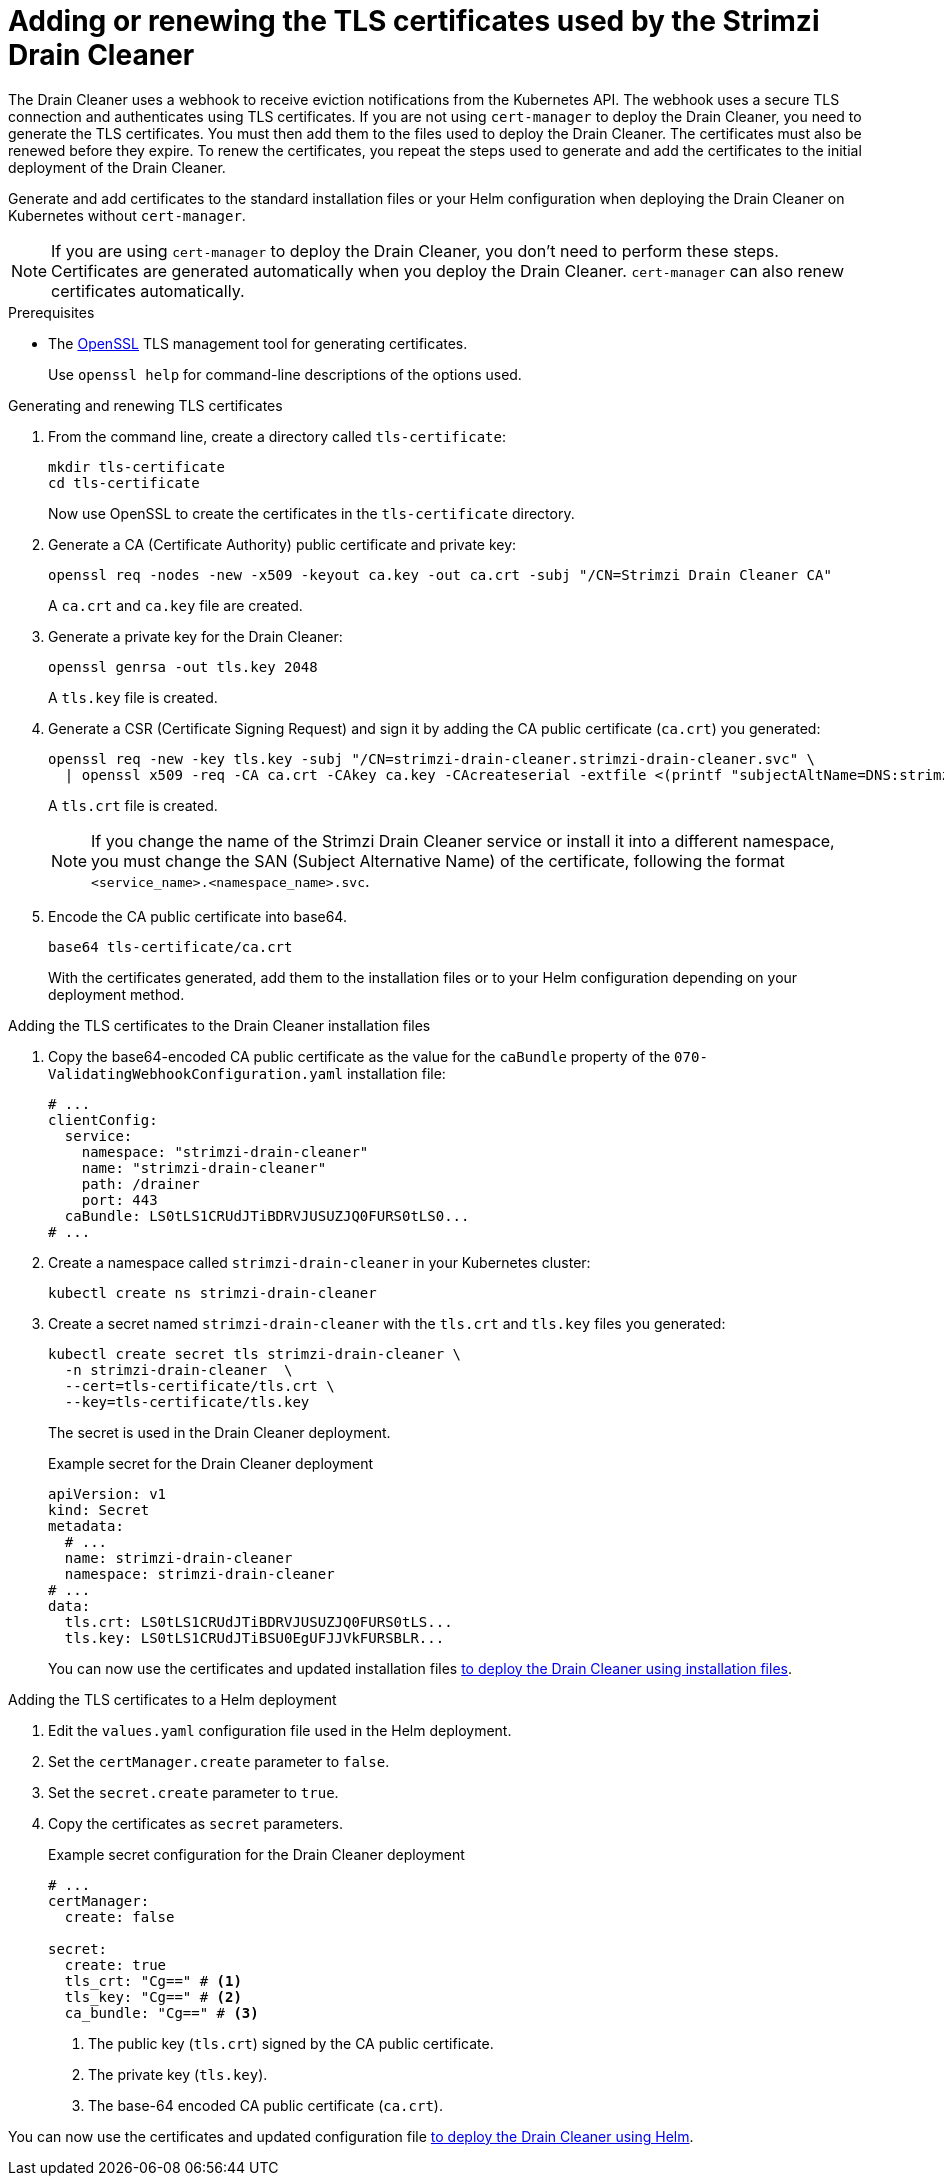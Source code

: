 // This assembly is included in the following assemblies:
//
// assembly-drain-cleaner.adoc

[id='proc-drain-cleaner-certs-{context}']
= Adding or renewing the TLS certificates used by the Strimzi Drain Cleaner

[role="_abstract"]
The Drain Cleaner uses a webhook to receive eviction notifications from the Kubernetes API.
The webhook uses a secure TLS connection and authenticates using TLS certificates.
If you are not using `cert-manager` to deploy the Drain Cleaner, you need to generate the TLS certificates. 
You must then add them to the files used to deploy the Drain Cleaner.   
The certificates must also be renewed before they expire. 
To renew the certificates, you repeat the steps used to generate and add the certificates to the initial deployment of the Drain Cleaner. 

Generate and add certificates to the standard installation files or your Helm configuration when deploying the Drain Cleaner on Kubernetes without `cert-manager`.

NOTE: If you are using `cert-manager` to deploy the Drain Cleaner, you don't need to perform these steps. Certificates are generated automatically when you deploy the Drain Cleaner. `cert-manager` can also renew certificates automatically.  

.Prerequisites

* The link:https://www.openssl.org/[OpenSSL] TLS management tool for generating certificates.
+
Use `openssl help` for command-line descriptions of the options used.  

.Generating and renewing TLS certificates

. From the command line, create a directory called `tls-certificate`:
+
[source,shell]
----
mkdir tls-certificate
cd tls-certificate
----
+
Now use OpenSSL to create the certificates in the `tls-certificate` directory.

. Generate a CA (Certificate Authority) public certificate and private key:
+
[source,shell]
----
openssl req -nodes -new -x509 -keyout ca.key -out ca.crt -subj "/CN=Strimzi Drain Cleaner CA"
----
+
A `ca.crt` and `ca.key` file are created.

. Generate a private key for the Drain Cleaner:
+
[source,shell]
----
openssl genrsa -out tls.key 2048
----
+
A `tls.key` file is created.

. Generate a CSR (Certificate Signing Request) and sign it by adding the CA public certificate (`ca.crt`) you generated:
+
[source,shell]
----
openssl req -new -key tls.key -subj "/CN=strimzi-drain-cleaner.strimzi-drain-cleaner.svc" \
  | openssl x509 -req -CA ca.crt -CAkey ca.key -CAcreateserial -extfile <(printf "subjectAltName=DNS:strimzi-drain-cleaner.strimzi-drain-cleaner.svc") -out tls.crt
----
+
A `tls.crt` file is created.
+
NOTE: If you change the name of the Strimzi Drain Cleaner service or install it into a different namespace, you must change the SAN (Subject Alternative Name) of the certificate, following the format `<service_name>.<namespace_name>.svc`.

. Encode the CA public certificate into base64.
+
[source,shell]
----
base64 tls-certificate/ca.crt
----
+
With the certificates generated, add them to the installation files or to your Helm configuration depending on your deployment method. 
 
.Adding the TLS certificates to the Drain Cleaner installation files

. Copy the base64-encoded CA public certificate as the value for the `caBundle` property of the `070-ValidatingWebhookConfiguration.yaml` installation file:
+
[source,yaml]
----
# ...
clientConfig:
  service:
    namespace: "strimzi-drain-cleaner"
    name: "strimzi-drain-cleaner"
    path: /drainer
    port: 443
  caBundle: LS0tLS1CRUdJTiBDRVJUSUZJQ0FURS0tLS0...
# ...
----

. Create a namespace called `strimzi-drain-cleaner` in your Kubernetes cluster:
+
[source,shell]
----
kubectl create ns strimzi-drain-cleaner
----

. Create a secret named `strimzi-drain-cleaner` with the `tls.crt` and `tls.key` files you generated:
+
[source,shell]
----
kubectl create secret tls strimzi-drain-cleaner \
  -n strimzi-drain-cleaner  \
  --cert=tls-certificate/tls.crt \
  --key=tls-certificate/tls.key
----
+
The secret is used in the Drain Cleaner deployment. 
+
.Example secret for the Drain Cleaner deployment
[source,yaml]
----
apiVersion: v1
kind: Secret
metadata:
  # ...
  name: strimzi-drain-cleaner
  namespace: strimzi-drain-cleaner
# ...
data:
  tls.crt: LS0tLS1CRUdJTiBDRVJUSUZJQ0FURS0tLS...
  tls.key: LS0tLS1CRUdJTiBSU0EgUFJJVkFURSBLR...
----
+
You can now use the certificates and updated installation files xref:proc-drain-cleaner-deploying-{context}[to deploy the Drain Cleaner using installation files].

.Adding the TLS certificates to a Helm deployment

. Edit the `values.yaml` configuration file used in the Helm deployment.
. Set the `certManager.create` parameter to `false`.
. Set the `secret.create` parameter to `true`.
. Copy the certificates as `secret` parameters.
+
.Example secret configuration for the Drain Cleaner deployment
[source,yaml]
----
# ...
certManager:
  create: false

secret:
  create: true
  tls_crt: "Cg==" # <1>
  tls_key: "Cg==" # <2>
  ca_bundle: "Cg==" # <3>
----
<1> The public key (`tls.crt`) signed by the CA public certificate.
<2> The private key (`tls.key`).
<3> The base-64 encoded CA public certificate (`ca.crt`).

You can now use the certificates and updated configuration file xref:deploying-cluster-operator-helm-chart-{context}[to deploy the Drain Cleaner using Helm].
